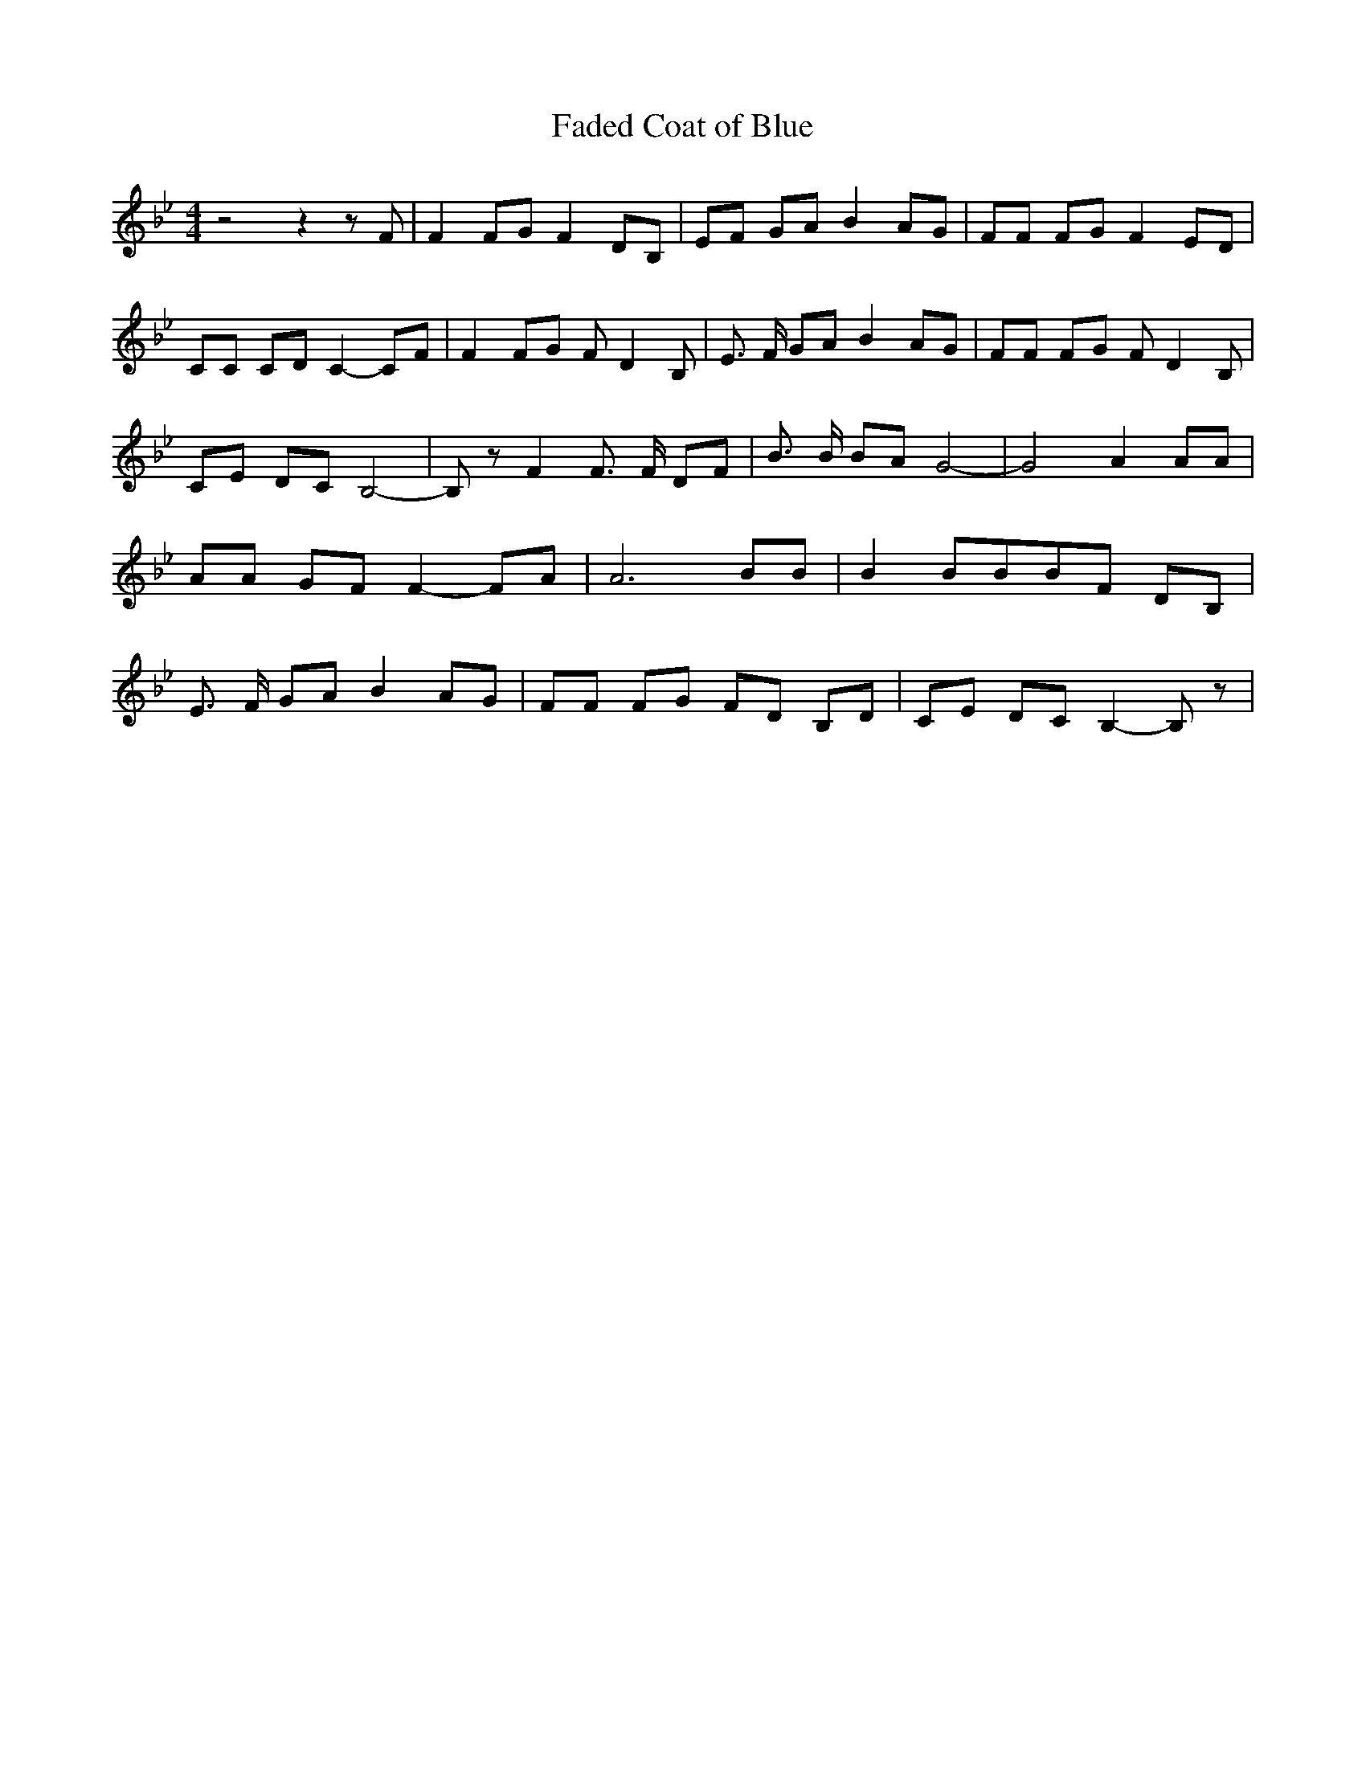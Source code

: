 % Generated more or less automatically by swtoabc by Erich Rickheit KSC
X:1
T:Faded Coat of Blue
M:4/4
L:1/8
K:Bb
 z4 z2 z F| F2 FG F2 DB,| EF GA B2 AG| FF FG F2 ED| CC CD C2- CF| F2 FG F D2 B,|\
 E3/2 F/2 GA B2 AG| FF FG F D2 B,| CE DC B,4-| B, z F2 F3/2 F/2 DF|\
 B3/2 B/2 BA G4-| G4 A2 AA| AA GF F2- FA| A6 BB| B2 BBB-F DB,| E3/2 F/2 GA B2 AG|\
 FF FG FD B,D| CE DC B,2- B, z|

